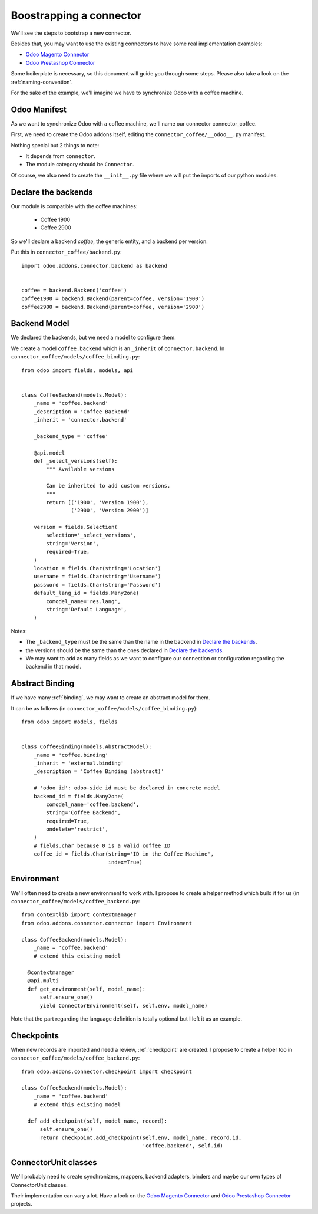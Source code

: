 .. _bootstrap-connector:


########################
Boostrapping a connector
########################

We'll see the steps to bootstrap a new connector.

Besides that, you may want to use the existing connectors to have some
real implementation examples:

* `Odoo Magento Connector`_
* `Odoo Prestashop Connector`_

Some boilerplate is necessary, so this document will guide you through
some steps. Please also take a look on the :ref:`naming-convention`.

For the sake of the example, we'll imagine we have to synchronize
Odoo with a coffee machine.

*************
Odoo Manifest
*************

As we want to synchronize Odoo with a coffee machine, we'll name
our connector connector_coffee.

First, we need to create the Odoo addons itself, editing the
``connector_coffee/__odoo__.py`` manifest.


.. code-block:: python
   :emphasize-lines: 4,5

    # -*- coding: utf-8 -*-
    {'name': 'Coffee Connector',
     'version': '1.0.0',
     'category': 'Connector',
     'depends': ['connector',
                 ],
     'author': 'Myself',
     'license': 'AGPL-3',
     'description': """
    Coffee Connector
    ================

    Connect Odoo to my coffee machine.

    Features:

    * Poor a coffee when Odoo is busy for too long
    """,
     'data': [],
     'installable': True,
     'application': False,
    }

Nothing special but 2 things to note:

* It depends from ``connector``.
* The module category should be ``Connector``.

Of course, we also need to create the ``__init__.py`` file where we will
put the imports of our python modules.


********************
Declare the backends
********************

Our module is compatible with the coffee machines:

 * Coffee 1900
 * Coffee 2900

So we'll declare a backend `coffee`, the generic entity,
and a backend per version.

Put this in ``connector_coffee/backend.py``::

    import odoo.addons.connector.backend as backend


    coffee = backend.Backend('coffee')
    coffee1900 = backend.Backend(parent=coffee, version='1900')
    coffee2900 = backend.Backend(parent=coffee, version='2900')


*************
Backend Model
*************

We declared the backends, but we need a model to configure them.

We create a model ``coffee.backend`` which is an ``_inherit`` of
``connector.backend``. In ``connector_coffee/models/coffee_binding.py``::

    from odoo import fields, models, api


    class CoffeeBackend(models.Model):
        _name = 'coffee.backend'
        _description = 'Coffee Backend'
        _inherit = 'connector.backend'

        _backend_type = 'coffee'

        @api.model
        def _select_versions(self):
            """ Available versions

            Can be inherited to add custom versions.
            """
            return [('1900', 'Version 1900'),
                    ('2900', 'Version 2900')]

        version = fields.Selection(
            selection='_select_versions',
            string='Version',
            required=True,
        )
        location = fields.Char(string='Location')
        username = fields.Char(string='Username')
        password = fields.Char(string='Password')
        default_lang_id = fields.Many2one(
            comodel_name='res.lang',
            string='Default Language',
        )

Notes:

* The ``_backend_type`` must be the same than the name in the backend in
  `Declare the backends`_.
* the versions should be the same than the ones declared in `Declare the backends`_.
* We may want to add as many fields as we want to configure our
  connection or configuration regarding the backend in that model.


****************
Abstract Binding
****************

If we have many :ref:`binding`,
we may want to create an abstract model for them.

It can be as follows (in ``connector_coffee/models/coffee_binding.py``)::

    from odoo import models, fields


    class CoffeeBinding(models.AbstractModel):
        _name = 'coffee.binding'
        _inherit = 'external.binding'
        _description = 'Coffee Binding (abstract)'

        # 'odoo_id': odoo-side id must be declared in concrete model
        backend_id = fields.Many2one(
            comodel_name='coffee.backend',
            string='Coffee Backend',
            required=True,
            ondelete='restrict',
        )
        # fields.char because 0 is a valid coffee ID
        coffee_id = fields.Char(string='ID in the Coffee Machine',
                                index=True)


***********
Environment
***********

We'll often need to create a new environment to work with.
I propose to create a helper method which build it for us (in
``connector_coffee/models/coffee_backend.py``::

    from contextlib import contextmanager
    from odoo.addons.connector.connector import Environment

    class CoffeeBackend(models.Model):
        _name = 'coffee.backend'
        # extend this existing model

      @contextmanager
      @api.multi
      def get_environment(self, model_name):
          self.ensure_one()
          yield ConnectorEnvironment(self, self.env, model_name)

Note that the part regarding the language definition is totally
optional but I left it as an example.


***********
Checkpoints
***********

When new records are imported and need a review, :ref:`checkpoint` are
created. I propose to create a helper too in
``connector_coffee/models/coffee_backend.py``::

    from odoo.addons.connector.checkpoint import checkpoint

    class CoffeeBackend(models.Model):
        _name = 'coffee.backend'
        # extend this existing model

      def add_checkpoint(self, model_name, record):
          self.ensure_one()
          return checkpoint.add_checkpoint(self.env, model_name, record.id,
                                           'coffee.backend', self.id)

*********************
ConnectorUnit classes
*********************

We'll probably need to create synchronizers, mappers, backend adapters,
binders and maybe our own types of ConnectorUnit classes.

Their implementation can vary a lot. Have a look on the
`Odoo Magento Connector`_ and `Odoo Prestashop Connector`_ projects.


.. _`Odoo Magento Connector`: https://github.com/OCA/connector-magento
.. _`Odoo Prestashop Connector`: https://github.com/OCA/connector-prestashop
